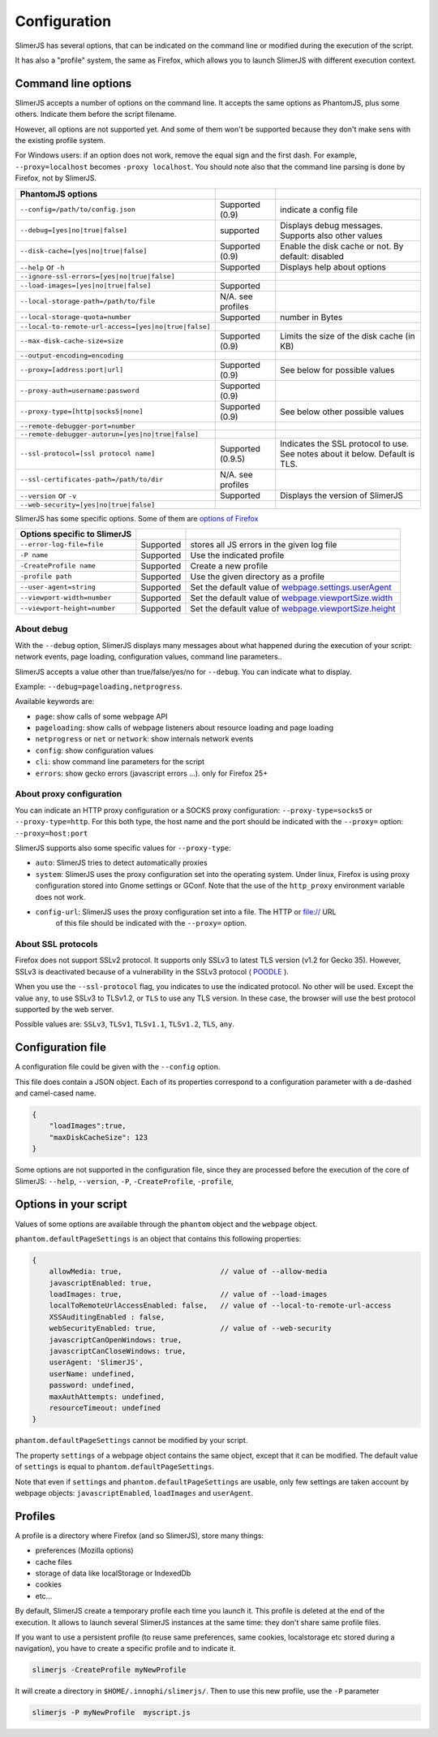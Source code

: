 .. index:: configuration

=============
Configuration
=============

SlimerJS has several options, that can be indicated on the command line or modified
during the execution of the script.

It has also a "profile" system, the same as Firefox, which allows you to launch SlimerJS
with different execution context.


Command line options
====================

.. index:: options

SlimerJS accepts a number of options on the command line. It accepts the same options
as PhantomJS, plus some others. Indicate them before the script filename.

However, all options are not supported yet. And some of them won't be supported because
they don't make sens with the existing profile system.

For Windows users: if an option does not work, remove the equal sign and the first
dash. For example, ``--proxy=localhost`` becomes ``-proxy localhost``. You should
note also that the command line parsing is done by Firefox, not by SlimerJS.


====================================================  ===================  ====================================================
PhantomJS options
====================================================  ===================  ====================================================
``--config=/path/to/config.json``                     Supported (0.9)      indicate a config file
``--debug=[yes|no|true|false]``                       supported            Displays debug messages. Supports also other values
``--disk-cache=[yes|no|true|false]``                  Supported (0.9)      Enable the disk cache or not. By default: disabled
``--help`` or ``-h``                                  Supported            Displays help about options
``--ignore-ssl-errors=[yes|no|true|false]``
``--load-images=[yes|no|true|false]``                 Supported
``--local-storage-path=/path/to/file``                N/A. see profiles
``--local-storage-quota=number``                      Supported            number in Bytes
``--local-to-remote-url-access=[yes|no|true|false]``
``--max-disk-cache-size=size``                        Supported (0.9)      Limits the size of the disk cache (in KB)
``--output-encoding=encoding``
``--proxy=[address:port|url]``                        Supported (0.9)      See below for possible values
``--proxy-auth=username:password``                    Supported (0.9)
``--proxy-type=[http|socks5|none]``                   Supported (0.9)      See below other possible values
``--remote-debugger-port=number``
``--remote-debugger-autorun=[yes|no|true|false]``
``--ssl-protocol=[ssl protocol name]``                Supported (0.9.5)    Indicates the SSL protocol to use. See notes about it below. Default is TLS.
``--ssl-certificates-path=/path/to/dir``              N/A. see profiles
``--version`` or ``-v``                               Supported            Displays the version of SlimerJS
``--web-security=[yes|no|true|false]``
====================================================  ===================  ====================================================

SlimerJS has some specific options. Some of them are `options of Firefox <https://developer.mozilla.org/en-US/docs/Mozilla/Command_Line_Options>`_

=============================================  ==============  ========================================================================
Options specific to SlimerJS
=============================================  ==============  ========================================================================
``--error-log-file=file``                       Supported        stores all JS errors in the given log file
``-P name``                                     Supported        Use the indicated profile
``-CreateProfile name``                         Supported        Create a new profile
``-profile path``                               Supported        Use the given directory as a profile
``--user-agent=string``                         Supported        Set the default value of `webpage.settings.userAgent <api/webpage.html#settings>`_
``--viewport-width=number``                     Supported        Set the default value of `webpage.viewportSize.width <api/webpage.html#viewportsize>`_
``--viewport-height=number``                    Supported        Set the default value of `webpage.viewportSize.height <api/webpage.html#viewportsize>`_
=============================================  ==============  ========================================================================

About debug
-----------

With the ``--debug`` option, SlimerJS displays many messages about what happened during
the execution of your script: network events, page loading, configuration
values, command line parameters..

SlimerJS accepts a value other than true/false/yes/no for ``--debug``. You can indicate what to display.

Example: ``--debug=pageloading,netprogress``.

Available keywords are:

- ``page``: show calls of some webpage API
- ``pageloading``: show calls of webpage listeners about resource loading and page loading
- ``netprogress`` or ``net`` or ``network``: show internals network events
- ``config``: show configuration values
- ``cli``: show command line parameters for the script
- ``errors``: show gecko errors (javascript errors ...). only for Firefox 25+

About proxy configuration
-------------------------

You can indicate an HTTP proxy configuration or a SOCKS proxy configuration:
``--proxy-type=socks5`` or ``--proxy-type=http``. For this both type, the host name and the
port should be indicated with the ``--proxy=`` option: ``--proxy=host:port``

SlimerJS supports also some specific values for ``--proxy-type``:

- ``auto``: SlimerJS tries to detect automatically proxies
- ``system``: SlimerJS uses the proxy configuration set into the operating
  system. Under linux, Firefox is using proxy configuration stored into Gnome
  settings or GConf. Note that the use of the ``http_proxy`` environment variable does not work.
- ``config-url``: SlimerJS uses the proxy configuration set into a file. The HTTP or file:// URL
   of this file should be indicated with the ``--proxy=`` option.

About SSL protocols
--------------------

Firefox does not support SSLv2 protocol. It supports only SSLv3 to latest
TLS version (v1.2 for Gecko 35). However, SSLv3 is deactivated because of a vulnerability
in the SSLv3 protocol ( `POODLE <http://en.wikipedia.org/wiki/POODLE>`_ ).

When you use the ``--ssl-protocol`` flag, you indicates to use the indicated protocol.
No other will be used. Except the value ``any``, to use SSLv3 to TLSv1.2, or ``TLS``
to use any TLS version. In these case, the browser will use the best protocol supported by
the web server.

Possible values are: ``SSLv3``, ``TLSv1``, ``TLSv1.1``, ``TLSv1.2``, ``TLS``, ``any``.

Configuration file
==================

A configuration file could be given with the ``--config`` option.

This file does contain a JSON object. Each of its properties correspond to
a configuration parameter with a de-dashed and camel-cased name.

.. code-block:: javascript

    {
        "loadImages":true,
        "maxDiskCacheSize": 123
    }

Some options are not supported in the configuration file, since they are processed before
the execution of the core of SlimerJS: ``--help``, ``--version``, ``-P``, ``-CreateProfile``, ``-profile``,

Options in your script
======================

Values of some options are available through the ``phantom`` object and the ``webpage`` object.

``phantom.defaultPageSettings`` is an object that contains this following properties:

.. code-block:: javascript

        {
            allowMedia: true,                       // value of --allow-media
            javascriptEnabled: true,
            loadImages: true,                       // value of --load-images
            localToRemoteUrlAccessEnabled: false,   // value of --local-to-remote-url-access
            XSSAuditingEnabled : false,
            webSecurityEnabled: true,               // value of --web-security
            javascriptCanOpenWindows: true, 
            javascriptCanCloseWindows: true,
            userAgent: 'SlimerJS',
            userName: undefined,
            password: undefined,
            maxAuthAttempts: undefined,
            resourceTimeout: undefined
        }

``phantom.defaultPageSettings`` cannot be modified by your script.

The property ``settings`` of a webpage object contains the same object, except that it
can be modified. The default value of ``settings`` is equal to ``phantom.defaultPageSettings``.

Note that even if ``settings`` and ``phantom.defaultPageSettings`` are usable, only few
settings are taken account by webpage objects: ``javascriptEnabled``, ``loadImages`` and
``userAgent``.


.. _profiles:

Profiles
========

A profile is a directory where Firefox (and so SlimerJS), store many things:

- preferences (Mozilla options)
- cache files
- storage of data like localStorage or IndexedDb
- cookies
- etc...

By default, SlimerJS create a temporary profile each time you launch it. This profile
is deleted at the end of the execution. It allows to launch several SlimerJS instances
at the same time: they don't share same profile files.

If you want to use a persistent profile (to reuse same preferences, same cookies, localstorage
etc stored during a navigation), you have to create a specific profile and to indicate it.

.. code-block:: bash

   slimerjs -CreateProfile myNewProfile

It will create a directory in ``$HOME/.innophi/slimerjs/``.
Then to use this new profile, use the ``-P`` parameter

.. code-block:: bash

   slimerjs -P myNewProfile  myscript.js

